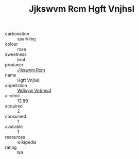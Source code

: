 :PROPERTIES:
:ID:                     c98eac1f-3226-45cc-9ec6-2c557c0e9f91
:END:
#+TITLE: Jjkswvm Rcm Hgft Vnjhsl 

- carbonation :: sparkling
- colour :: rose
- sweetness :: brut
- producer :: [[id:f56d1c8d-34f6-4471-99e0-b868e6e4169f][Jjkswvm Rcm]]
- name :: Hgft Vnjhsl
- appellation :: [[id:257feca2-db92-471f-871f-c09c29f79cdd][Wdixyw Vpbmvd]]
- alcohol :: 13.89
- acquired :: 2
- consumed :: 1
- available :: 1
- resources :: wikipedia
- rating :: NA


